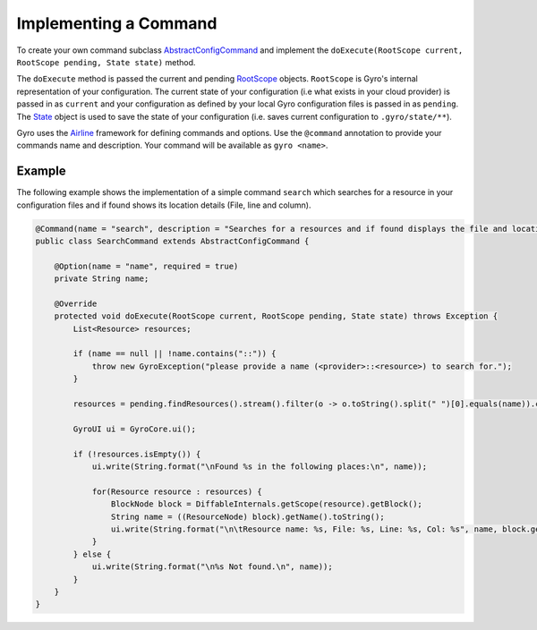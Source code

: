 Implementing a Command
----------------------

To create your own command subclass `AbstractConfigCommand
<https://github.com/perfectsense/gyro/blob/master/core/src/main/java/gyro/core/command/AbstractConfigCommand.java>`_
and implement the ``doExecute(RootScope current, RootScope pending, State state)`` method.

The ``doExecute`` method is passed the current and pending `RootScope <https://github.com/perfectsense/gyro/blob/master/core/src/main/java/gyro/core/scope/RootScope.java>`_
objects. ``RootScope`` is Gyro's internal representation of your configuration. The current state of
your configuration (i.e what exists in your cloud provider) is passed in as ``current`` and your
configuration as defined by your local Gyro configuration files is passed in as ``pending``. The
`State <https://github.com/perfectsense/gyro/blob/master/core/src/main/java/gyro/core/scope/State.java>`_ object is used
to save the state of your configuration (i.e. saves current configuration to ``.gyro/state/**``).

Gyro uses the `Airline <https://github.com/airlift/airline>`_ framework for defining commands and
options. Use the ``@command`` annotation to provide your commands name and description. Your command
will be available as ``gyro <name>``.

Example
+++++++

The following example shows the implementation of a simple command ``search`` which searches for a
resource in your configuration files and if found shows its location details (File, line and
column).

.. code-block:: java

	@Command(name = "search", description = "Searches for a resources and if found displays the file and location.")
	public class SearchCommand extends AbstractConfigCommand {

	    @Option(name = "name", required = true)
	    private String name;

	    @Override
	    protected void doExecute(RootScope current, RootScope pending, State state) throws Exception {
	        List<Resource> resources;

	        if (name == null || !name.contains("::")) {
	            throw new GyroException("please provide a name (<provider>::<resource>) to search for.");
	        }

	        resources = pending.findResources().stream().filter(o -> o.toString().split(" ")[0].equals(name)).collect(Collectors.toList());

	        GyroUI ui = GyroCore.ui();

	        if (!resources.isEmpty()) {
	            ui.write(String.format("\nFound %s in the following places:\n", name));

	            for(Resource resource : resources) {
	                BlockNode block = DiffableInternals.getScope(resource).getBlock();
	                String name = ((ResourceNode) block).getName().toString();
	                ui.write(String.format("\n\tResource name: %s, File: %s, Line: %s, Col: %s", name, block.getFile(), block.getStartLine(), block.getStartColumn()));
	            }
	        } else {
	            ui.write(String.format("\n%s Not found.\n", name));
	        }
	    }
	}